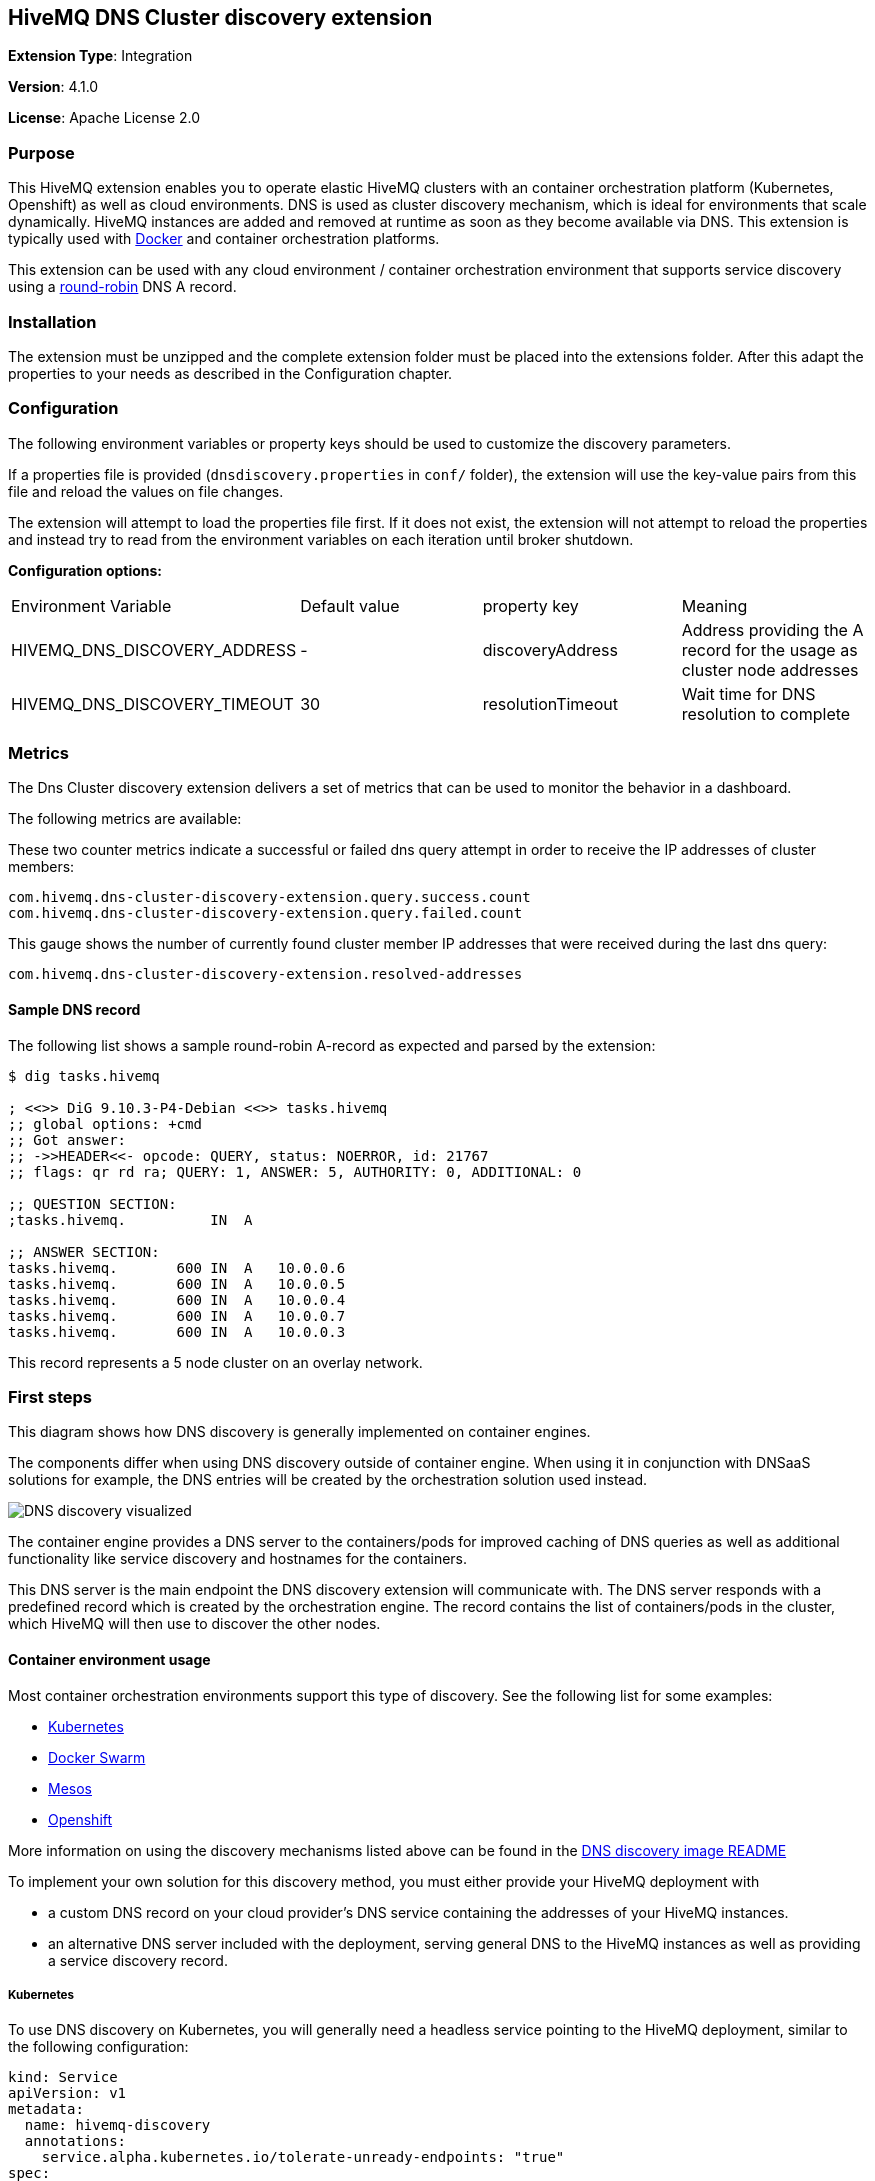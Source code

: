 :hivemq-support: http://www.hivemq.com/support/
:round-robin: https://en.wikipedia.org/wiki/Round-robin_DNS
:docker-swarm: https://github.com/hivemq/hivemq4-docker-images#docker-swarm
:dns-discovery-image: https://github.com/hivemq/hivemq4-docker-images#dns-discovery-image
:hivemq-docker-image: https://github.com/hivemq/hivemq4-docker-images

== HiveMQ DNS Cluster discovery extension

*Extension Type*: Integration

*Version*: 4.1.0

*License*: Apache License 2.0

=== Purpose

This HiveMQ extension enables you to operate elastic HiveMQ clusters with an container orchestration platform (Kubernetes, Openshift) as well as cloud environments.
DNS is used as cluster discovery mechanism, which is ideal for environments that scale dynamically.
HiveMQ instances are added and removed at runtime as soon as they become available via DNS. This extension is typically used with {hivemq-docker-image}[Docker] and container orchestration platforms.

This extension can be used with any cloud environment / container orchestration environment that supports service discovery using a {round-robin}[round-robin^] DNS A record.

=== Installation

The extension must be unzipped and the complete extension folder must be placed into the extensions folder.
After this adapt the properties to your needs as described in the Configuration chapter.

=== Configuration

The following environment variables or property keys should be used to customize the discovery parameters.

If a properties file is provided (`dnsdiscovery.properties` in `conf/`
folder), the extension will use the key-value pairs from this file and reload the values on file changes.

The extension will attempt to load the properties file first.
If it does not exist, the extension will not attempt to reload the properties and instead try to read from the environment variables on each iteration until broker shutdown.

*Configuration options:*

|=======================================================================
|Environment Variable |Default value |property key |Meaning
|HIVEMQ_DNS_DISCOVERY_ADDRESS |- |discoveryAddress |Address providing the A
record for the usage as cluster node addresses
|HIVEMQ_DNS_DISCOVERY_TIMEOUT |30 |resolutionTimeout |Wait time
for DNS resolution to complete
|=======================================================================

=== Metrics

The Dns Cluster discovery extension delivers a set of metrics that can be used to monitor the behavior in a dashboard.

The following metrics are available:

These two counter metrics indicate a successful or failed dns query attempt in order to receive the IP addresses of cluster members:
----
com.hivemq.dns-cluster-discovery-extension.query.success.count
com.hivemq.dns-cluster-discovery-extension.query.failed.count
----

This gauge shows the number of currently found cluster member IP addresses that were received during the last dns query:
----
com.hivemq.dns-cluster-discovery-extension.resolved-addresses
----

[[sample-dns-record]]
==== Sample DNS record

The following list shows a sample round-robin A-record as expected and parsed by the extension:

....
$ dig tasks.hivemq        

; <<>> DiG 9.10.3-P4-Debian <<>> tasks.hivemq
;; global options: +cmd
;; Got answer:
;; ->>HEADER<<- opcode: QUERY, status: NOERROR, id: 21767
;; flags: qr rd ra; QUERY: 1, ANSWER: 5, AUTHORITY: 0, ADDITIONAL: 0

;; QUESTION SECTION:
;tasks.hivemq.          IN  A

;; ANSWER SECTION:
tasks.hivemq.       600 IN  A   10.0.0.6
tasks.hivemq.       600 IN  A   10.0.0.5
tasks.hivemq.       600 IN  A   10.0.0.4
tasks.hivemq.       600 IN  A   10.0.0.7
tasks.hivemq.       600 IN  A   10.0.0.3
....

This record represents a 5 node cluster on an overlay network.

[[first-steps]]
=== First steps

This diagram shows how DNS discovery is generally implemented on container engines.

The components differ when using DNS discovery outside of container engine.
When using it in conjunction with DNSaaS solutions for example, the DNS entries will be created by the orchestration solution used instead.

image::dns-discovery-diagram.png[DNS discovery visualized]

The container engine provides a DNS server to the containers/pods for improved caching of DNS queries as well as additional functionality like service discovery and hostnames for the containers.

This DNS server is the main endpoint the DNS discovery extension will communicate with.
The DNS server responds with a predefined record which is created by the orchestration engine.
The record contains the list of containers/pods in the cluster, which HiveMQ will then use to discover the other nodes.

[[usage]]
==== Container environment usage

Most container orchestration environments support this type of discovery.
See the following list for some examples:

* https://kubernetes.io/docs/concepts/services-networking/service/#headless-services[Kubernetes^]
* https://docs.docker.com/docker-cloud/apps/service-links/#discovering-containers-on-the-same-service-or-stack[Docker Swarm^]
* https://mesosphere.github.io/mesos-dns/[Mesos^]
* https://docs.openshift.com/container-platform/3.6/architecture/core_concepts/pods_and_services.html#headless-services[Openshift^]

More information on using the discovery mechanisms listed above can be found in the {dns-discovery-image}[DNS discovery image README^]

To implement your own solution for this discovery method, you must either provide your HiveMQ deployment with

* a custom DNS record on your cloud provider's DNS service containing the addresses of your HiveMQ instances.
* an alternative DNS server included with the deployment, serving general DNS to the HiveMQ instances as well as providing a service discovery record.

===== Kubernetes

To use DNS discovery on Kubernetes, you will generally need a headless service pointing to the HiveMQ deployment, similar to the following configuration:

```
kind: Service
apiVersion: v1
metadata:
  name: hivemq-discovery
  annotations:
    service.alpha.kubernetes.io/tolerate-unready-endpoints: "true"
spec:
  selector:
    app: hivemq-cluster1
  ports:
    - protocol: TCP
      port: 1883
      targetPort: 1883
  clusterIP: None
```

NOTE: The selector and name for the service are important.
The selector defines which pods are listed in the resulting DNS record.

NOTE: The name will define the `service-name` of the resulting DNS record, which will be generally in the form of `<service-name>.<kubernetes-namespace>.svc.<dns-domain>`.

==== Docker Swarm

Docker swarm provides a DNS entry for service discovery by default.
All you have to do is create a service, as shown in {docker-swarm}[DNS discovery image README^].

==== Need help?

If you encounter any problems, we are happy to help.
The best place to get in contact is our {hivemq-support}[support^].

= Contributing

If you want to contribute to HiveMQ DNS Cluster Discovery Extension, see the link:../../CONTRIBUTING.md[contribution guidelines].

= License

HiveMQ DNS Cluster Discovery Extension is licensed under the `APACHE LICENSE, VERSION 2.0`.
A copy of the license can be found link:LICENSE.txt[here].
